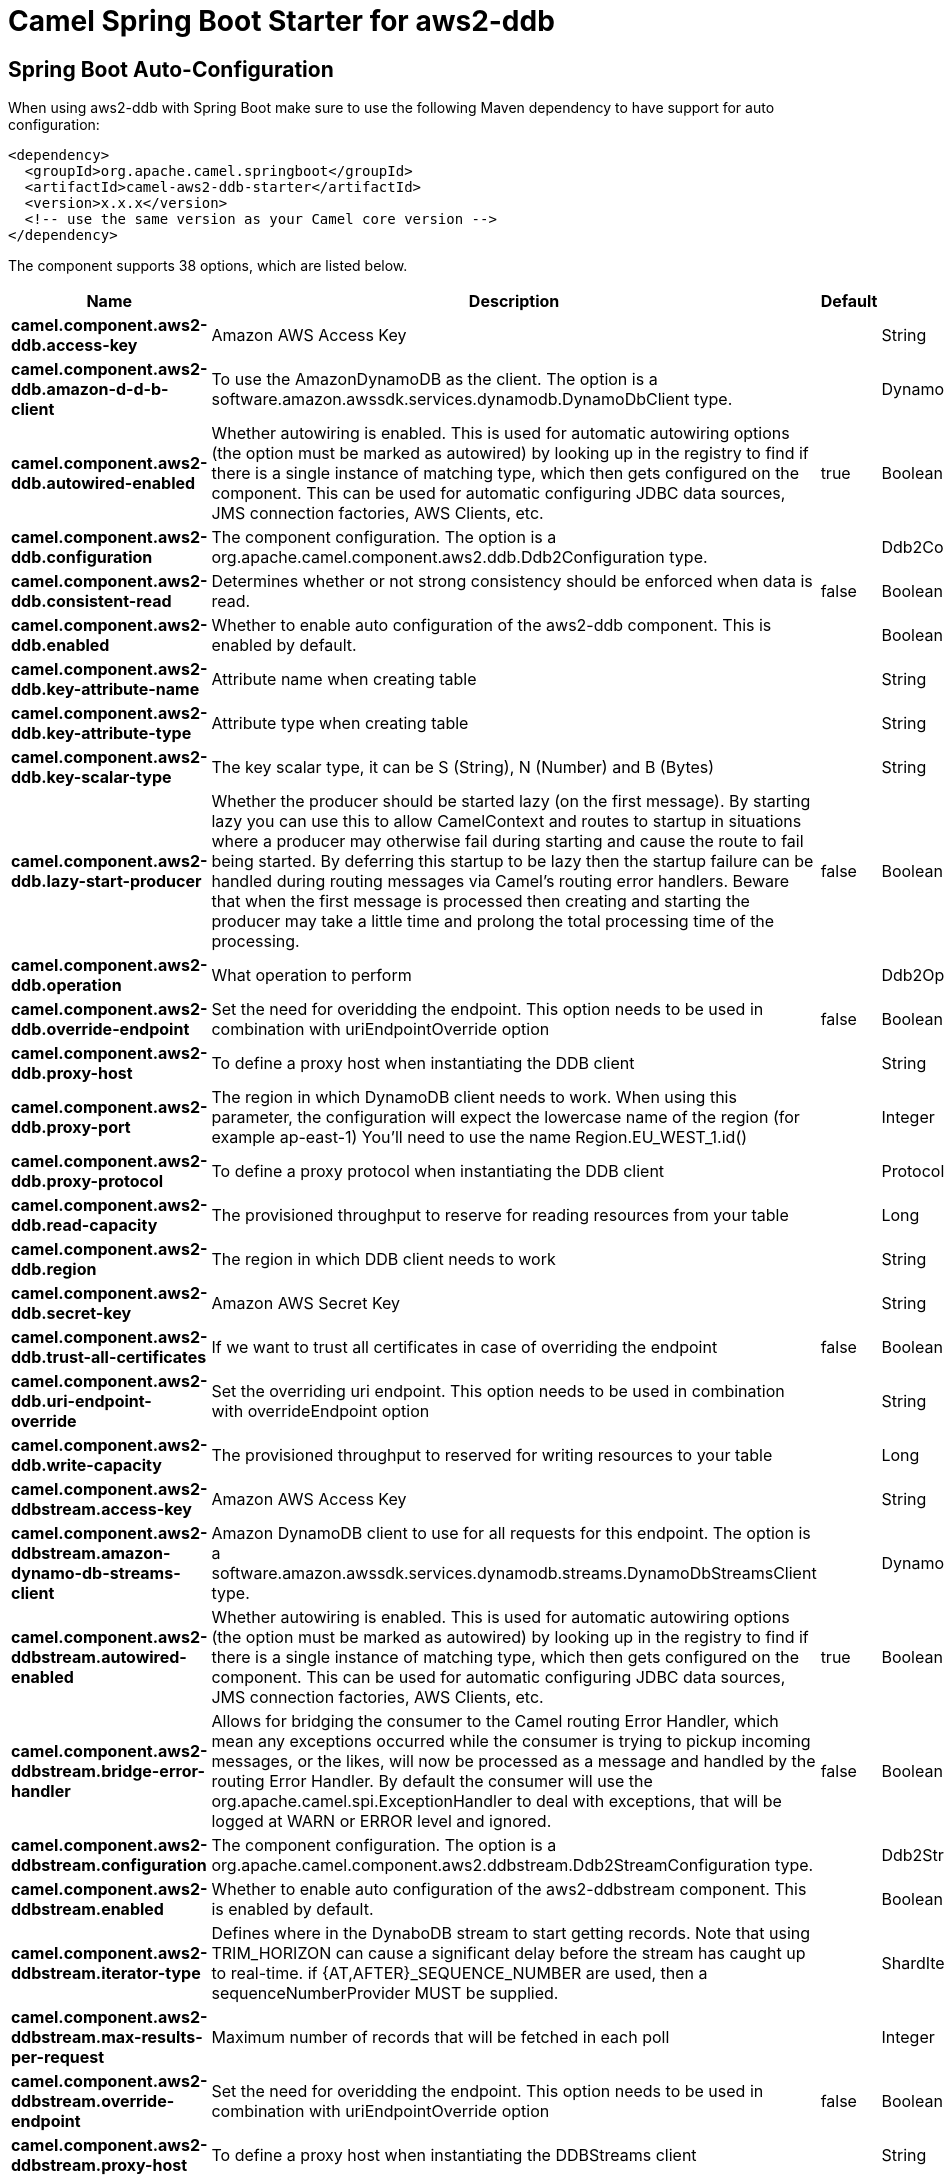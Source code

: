 // spring-boot-auto-configure options: START
:page-partial:
:doctitle: Camel Spring Boot Starter for aws2-ddb

== Spring Boot Auto-Configuration

When using aws2-ddb with Spring Boot make sure to use the following Maven dependency to have support for auto configuration:

[source,xml]
----
<dependency>
  <groupId>org.apache.camel.springboot</groupId>
  <artifactId>camel-aws2-ddb-starter</artifactId>
  <version>x.x.x</version>
  <!-- use the same version as your Camel core version -->
</dependency>
----


The component supports 38 options, which are listed below.



[width="100%",cols="2,5,^1,2",options="header"]
|===
| Name | Description | Default | Type
| *camel.component.aws2-ddb.access-key* | Amazon AWS Access Key |  | String
| *camel.component.aws2-ddb.amazon-d-d-b-client* | To use the AmazonDynamoDB as the client. The option is a software.amazon.awssdk.services.dynamodb.DynamoDbClient type. |  | DynamoDbClient
| *camel.component.aws2-ddb.autowired-enabled* | Whether autowiring is enabled. This is used for automatic autowiring options (the option must be marked as autowired) by looking up in the registry to find if there is a single instance of matching type, which then gets configured on the component. This can be used for automatic configuring JDBC data sources, JMS connection factories, AWS Clients, etc. | true | Boolean
| *camel.component.aws2-ddb.configuration* | The component configuration. The option is a org.apache.camel.component.aws2.ddb.Ddb2Configuration type. |  | Ddb2Configuration
| *camel.component.aws2-ddb.consistent-read* | Determines whether or not strong consistency should be enforced when data is read. | false | Boolean
| *camel.component.aws2-ddb.enabled* | Whether to enable auto configuration of the aws2-ddb component. This is enabled by default. |  | Boolean
| *camel.component.aws2-ddb.key-attribute-name* | Attribute name when creating table |  | String
| *camel.component.aws2-ddb.key-attribute-type* | Attribute type when creating table |  | String
| *camel.component.aws2-ddb.key-scalar-type* | The key scalar type, it can be S (String), N (Number) and B (Bytes) |  | String
| *camel.component.aws2-ddb.lazy-start-producer* | Whether the producer should be started lazy (on the first message). By starting lazy you can use this to allow CamelContext and routes to startup in situations where a producer may otherwise fail during starting and cause the route to fail being started. By deferring this startup to be lazy then the startup failure can be handled during routing messages via Camel's routing error handlers. Beware that when the first message is processed then creating and starting the producer may take a little time and prolong the total processing time of the processing. | false | Boolean
| *camel.component.aws2-ddb.operation* | What operation to perform |  | Ddb2Operations
| *camel.component.aws2-ddb.override-endpoint* | Set the need for overidding the endpoint. This option needs to be used in combination with uriEndpointOverride option | false | Boolean
| *camel.component.aws2-ddb.proxy-host* | To define a proxy host when instantiating the DDB client |  | String
| *camel.component.aws2-ddb.proxy-port* | The region in which DynamoDB client needs to work. When using this parameter, the configuration will expect the lowercase name of the region (for example ap-east-1) You'll need to use the name Region.EU_WEST_1.id() |  | Integer
| *camel.component.aws2-ddb.proxy-protocol* | To define a proxy protocol when instantiating the DDB client |  | Protocol
| *camel.component.aws2-ddb.read-capacity* | The provisioned throughput to reserve for reading resources from your table |  | Long
| *camel.component.aws2-ddb.region* | The region in which DDB client needs to work |  | String
| *camel.component.aws2-ddb.secret-key* | Amazon AWS Secret Key |  | String
| *camel.component.aws2-ddb.trust-all-certificates* | If we want to trust all certificates in case of overriding the endpoint | false | Boolean
| *camel.component.aws2-ddb.uri-endpoint-override* | Set the overriding uri endpoint. This option needs to be used in combination with overrideEndpoint option |  | String
| *camel.component.aws2-ddb.write-capacity* | The provisioned throughput to reserved for writing resources to your table |  | Long
| *camel.component.aws2-ddbstream.access-key* | Amazon AWS Access Key |  | String
| *camel.component.aws2-ddbstream.amazon-dynamo-db-streams-client* | Amazon DynamoDB client to use for all requests for this endpoint. The option is a software.amazon.awssdk.services.dynamodb.streams.DynamoDbStreamsClient type. |  | DynamoDbStreamsClient
| *camel.component.aws2-ddbstream.autowired-enabled* | Whether autowiring is enabled. This is used for automatic autowiring options (the option must be marked as autowired) by looking up in the registry to find if there is a single instance of matching type, which then gets configured on the component. This can be used for automatic configuring JDBC data sources, JMS connection factories, AWS Clients, etc. | true | Boolean
| *camel.component.aws2-ddbstream.bridge-error-handler* | Allows for bridging the consumer to the Camel routing Error Handler, which mean any exceptions occurred while the consumer is trying to pickup incoming messages, or the likes, will now be processed as a message and handled by the routing Error Handler. By default the consumer will use the org.apache.camel.spi.ExceptionHandler to deal with exceptions, that will be logged at WARN or ERROR level and ignored. | false | Boolean
| *camel.component.aws2-ddbstream.configuration* | The component configuration. The option is a org.apache.camel.component.aws2.ddbstream.Ddb2StreamConfiguration type. |  | Ddb2StreamConfiguration
| *camel.component.aws2-ddbstream.enabled* | Whether to enable auto configuration of the aws2-ddbstream component. This is enabled by default. |  | Boolean
| *camel.component.aws2-ddbstream.iterator-type* | Defines where in the DynaboDB stream to start getting records. Note that using TRIM_HORIZON can cause a significant delay before the stream has caught up to real-time. if {AT,AFTER}_SEQUENCE_NUMBER are used, then a sequenceNumberProvider MUST be supplied. |  | ShardIteratorType
| *camel.component.aws2-ddbstream.max-results-per-request* | Maximum number of records that will be fetched in each poll |  | Integer
| *camel.component.aws2-ddbstream.override-endpoint* | Set the need for overidding the endpoint. This option needs to be used in combination with uriEndpointOverride option | false | Boolean
| *camel.component.aws2-ddbstream.proxy-host* | To define a proxy host when instantiating the DDBStreams client |  | String
| *camel.component.aws2-ddbstream.proxy-port* | To define a proxy port when instantiating the DDBStreams client |  | Integer
| *camel.component.aws2-ddbstream.proxy-protocol* | To define a proxy protocol when instantiating the DDBStreams client |  | Protocol
| *camel.component.aws2-ddbstream.region* | The region in which DDBStreams client needs to work |  | String
| *camel.component.aws2-ddbstream.secret-key* | Amazon AWS Secret Key |  | String
| *camel.component.aws2-ddbstream.sequence-number-provider* | Provider for the sequence number when using one of the two ShardIteratorType.{AT,AFTER}_SEQUENCE_NUMBER iterator types. Can be a registry reference or a literal sequence number. The option is a org.apache.camel.component.aws2.ddbstream.SequenceNumberProvider type. |  | SequenceNumberProvider
| *camel.component.aws2-ddbstream.trust-all-certificates* | If we want to trust all certificates in case of overriding the endpoint | false | Boolean
| *camel.component.aws2-ddbstream.uri-endpoint-override* | Set the overriding uri endpoint. This option needs to be used in combination with overrideEndpoint option |  | String
|===
// spring-boot-auto-configure options: END
